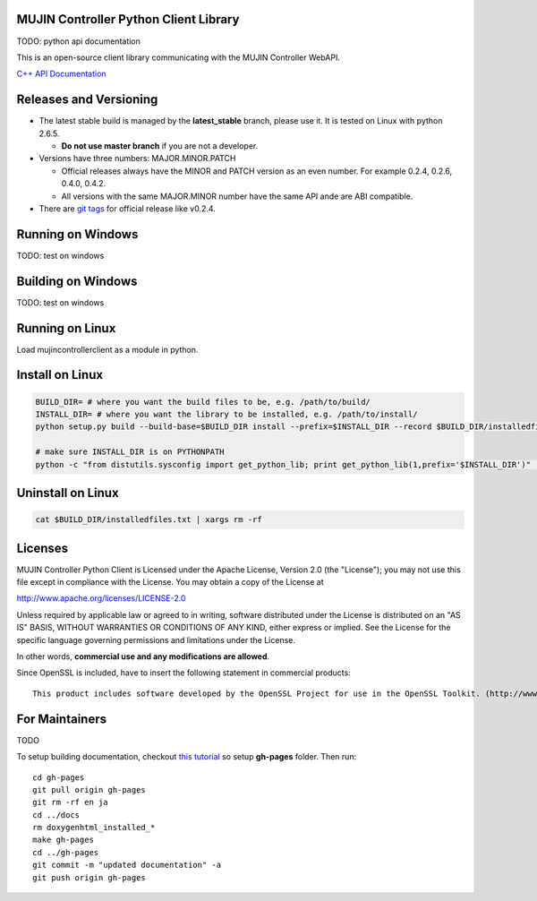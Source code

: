 MUJIN Controller Python Client Library
--------------------------------------

.. image:: https://travis-ci.org/mujin/mujincontrollerclientpy.svg?branch=master
    :target: https://travis-ci.org/mujin/mujincontrollerclientpy

TODO: python api documentation

This is an open-source client library communicating with the MUJIN Controller WebAPI.

`C++ API Documentation <http://mujin.github.com/controllerclientcpp/>`_


Releases and Versioning
-----------------------

- The latest stable build is managed by the **latest_stable** branch, please use it.  It is tested on Linux with python 2.6.5.
  
  - **Do not use master branch** if you are not a developer. 
  
- Versions have three numbers: MAJOR.MINOR.PATCH
  
  - Official releases always have the MINOR and PATCH version as an even number. For example 0.2.4, 0.2.6, 0.4.0, 0.4.2.
  - All versions with the same MAJOR.MINOR number have the same API ande are ABI compatible.
  
- There are `git tags <https://github.com/mujin/mujincontrollerclientpy/tags>`_ for official release like v0.2.4.

Running on Windows
------------------

TODO: test on windows


Building on Windows
-------------------

TODO: test on windows


Running on Linux
----------------

Load mujincontrollerclient as a module in python.


Install on Linux
-----------------

.. code-block:: bash

  BUILD_DIR= # where you want the build files to be, e.g. /path/to/build/
  INSTALL_DIR= # where you want the library to be installed, e.g. /path/to/install/
  python setup.py build --build-base=$BUILD_DIR install --prefix=$INSTALL_DIR --record $BUILD_DIR/installedfiles.txt

  # make sure INSTALL_DIR is on PYTHONPATH
  python -c "from distutils.sysconfig import get_python_lib; print get_python_lib(1,prefix='$INSTALL_DIR')" | xargs -I {} python -c "import sys; print 'Is {} on PYTHONPATH?',sys.path.count('{}')>0"


Uninstall on Linux
-------------------

.. code-block:: bash

  cat $BUILD_DIR/installedfiles.txt | xargs rm -rf


Licenses
--------

MUJIN Controller Python Client is Licensed under the Apache License, Version 2.0 (the "License"); you may not use this file except in compliance with the License. You may obtain a copy of the License at

http://www.apache.org/licenses/LICENSE-2.0

Unless required by applicable law or agreed to in writing, software distributed under the License is distributed on an "AS IS" BASIS, WITHOUT WARRANTIES OR CONDITIONS OF ANY KIND, either express or implied. See the License for the specific language governing permissions and limitations under the License.

In other words, **commercial use and any modifications are allowed**.

Since OpenSSL is included, have to insert the following statement in commercial products::

  This product includes software developed by the OpenSSL Project for use in the OpenSSL Toolkit. (http://www.openssl.org/)


For Maintainers
---------------

TODO

To setup building documentation, checkout `this tutorial <https://gist.github.com/825950>`_ so setup **gh-pages** folder. Then run::

  cd gh-pages
  git pull origin gh-pages
  git rm -rf en ja
  cd ../docs
  rm doxygenhtml_installed_*
  make gh-pages
  cd ../gh-pages
  git commit -m "updated documentation" -a
  git push origin gh-pages
